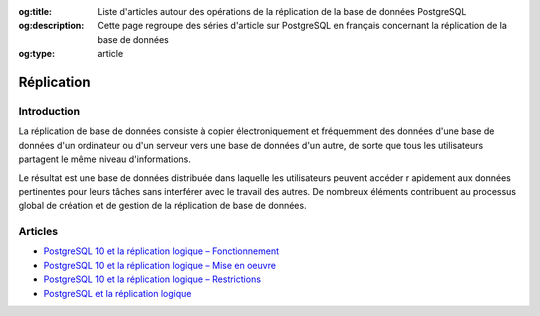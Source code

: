 :og:title: Liste d'articles autour des opérations de la réplication de la base de données PostgreSQL
:og:description: Cette page regroupe des séries d'article sur PostgreSQL en français concernant la réplication de la base de données
:og:type: article   

.. title:: Liste d'articles autour des opérations de la réplication de la base de données PostgreSQL

.. meta::
   :description: Cette page regroupe des séries d'article sur PostgreSQL en français concernant la réplication de la base de données
   :keywords: replication, logique, slony

Réplication
===========

Introduction
------------

La réplication de base de données consiste à copier électroniquement et fréquemment des données 
d'une base de données d'un ordinateur ou d'un serveur vers une base de données d'un autre, 
de sorte que tous les utilisateurs partagent le même niveau d'informations. 

Le résultat est une base de données distribuée dans laquelle les utilisateurs peuvent accéder r
apidement aux données pertinentes pour leurs tâches sans interférer avec le travail des autres. 
De nombreux éléments contribuent au processus global de création et de gestion de la réplication de base de données.

Articles
--------

* `PostgreSQL 10 et la réplication logique – Fonctionnement <https://blog.anayrat.info/2017/07/29/postgresql-10-et-la-replication-logique-fonctionnement/>`_
* `PostgreSQL 10 et la réplication logique – Mise en oeuvre <https://blog.anayrat.info/2017/08/05/postgresql-10-et-la-replication-logique-mise-en-oeuvre/>`_
* `PostgreSQL 10 et la réplication logique – Restrictions <https://blog.anayrat.info/2017/08/27/postgresql-10-et-la-replication-logique-restrictions/>`_ 
* `PostgreSQL et la réplication logique <http://www.loxodata.com/post/replicationlogique/>`_


